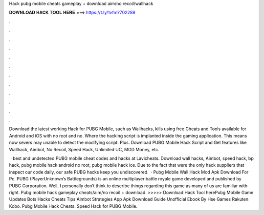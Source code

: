 Hack pubg mobile cheats gameplay + download aim/no recoil/wallhack



𝐃𝐎𝐖𝐍𝐋𝐎𝐀𝐃 𝐇𝐀𝐂𝐊 𝐓𝐎𝐎𝐋 𝐇𝐄𝐑𝐄 ===> https://t.ly/1vfm?702288



.



.



.



.



.



.



.



.



.



.



.



.

Download the latest working Hack for PUBG Mobile, such as Wallhacks, kills using free Cheats and Tools available for Android and iOS with no root and no. Where the hacking script is implanted inside the gaming application. This means now severs may unable to detect the modifying script. Plus. Download PUBG Mobile Hack Script and Get features like Wallhack, Aimbot, No Recoil, Speed Hack, Unlimited UC, MOD Money, etc.

 · best and undetected PUBG mobile cheat codes and hacks at Lavicheats. Download wall hacks, Aimbot, speed hack, bp hack, pubg mobile hack android no root, pubg mobile hack ios. Due to the fact that were the only hack suppliers that inspect our code daily, our safe PUBG hacks keep you undiscovered.  · Pubg Mobile Wall Hack Mod Apk Download For Pc. PUBG (PlayerUnknown’s Battlegrounds) is an online multiplayer battle royale game developed and published by PUBG Corporation. Well, I personally don’t think to describe things regarding this game as many of us are familiar with right. Pubg mobile hack gameplay cheats/aim/no recoil + download. >>>>> Download Hack Tool herePubg Mobile Game Updates Bots Hacks Cheats Tips Aimbot Strategies App Apk Download Guide Unofficial Ebook By Hse Games Rakuten Kobo. Pubg Mobile Hack Cheats. Speed Hack for PUBG Mobile.

